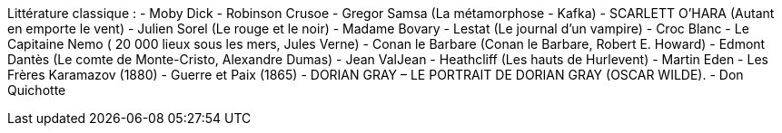 Littérature classique : 
- Moby Dick
- Robinson Crusoe
- Gregor Samsa (La métamorphose - Kafka)
- SCARLETT O’HARA (Autant en emporte le vent)
- Julien Sorel (Le rouge et le noir)
- Madame Bovary
- Lestat (Le journal d'un vampire)
- Croc Blanc
- Le Capitaine Nemo ( 20 000 lieux sous les mers, Jules Verne)
- Conan le Barbare (Conan le Barbare, Robert E. Howard)
- Edmont Dantès (Le comte de Monte-Cristo, Alexandre Dumas)
- Jean ValJean
- Heathcliff (Les hauts de Hurlevent)
- Martin Eden
- Les Frères Karamazov (1880)
- Guerre et Paix (1865)
- DORIAN GRAY – LE PORTRAIT DE DORIAN GRAY (OSCAR WILDE).
- Don Quichotte